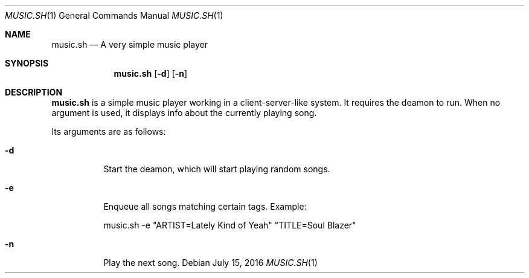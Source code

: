 .Dd July 15, 2016
.Dt MUSIC.SH 1
.Os
.Sh NAME
.Nm music.sh
.Nd A very simple music player
.Sh SYNOPSIS
.Nm
.Op Fl d
.Op Fl n
.Sh DESCRIPTION
.Nm
is a simple music player working in a client-server-like system.
It requires the deamon to run.
When no argument is used, it displays info about the currently playing song.
.Pp
Its arguments are as follows:
.Bl -tag -width Ds
.It Fl d
Start the deamon, which will start playing random songs.
.It Fl e
Enqueue all songs matching certain tags.
Example:

    music.sh -e "ARTIST=Lately Kind of Yeah" "TITLE=Soul Blazer"

.It Fl n
Play the next song.
.El 
